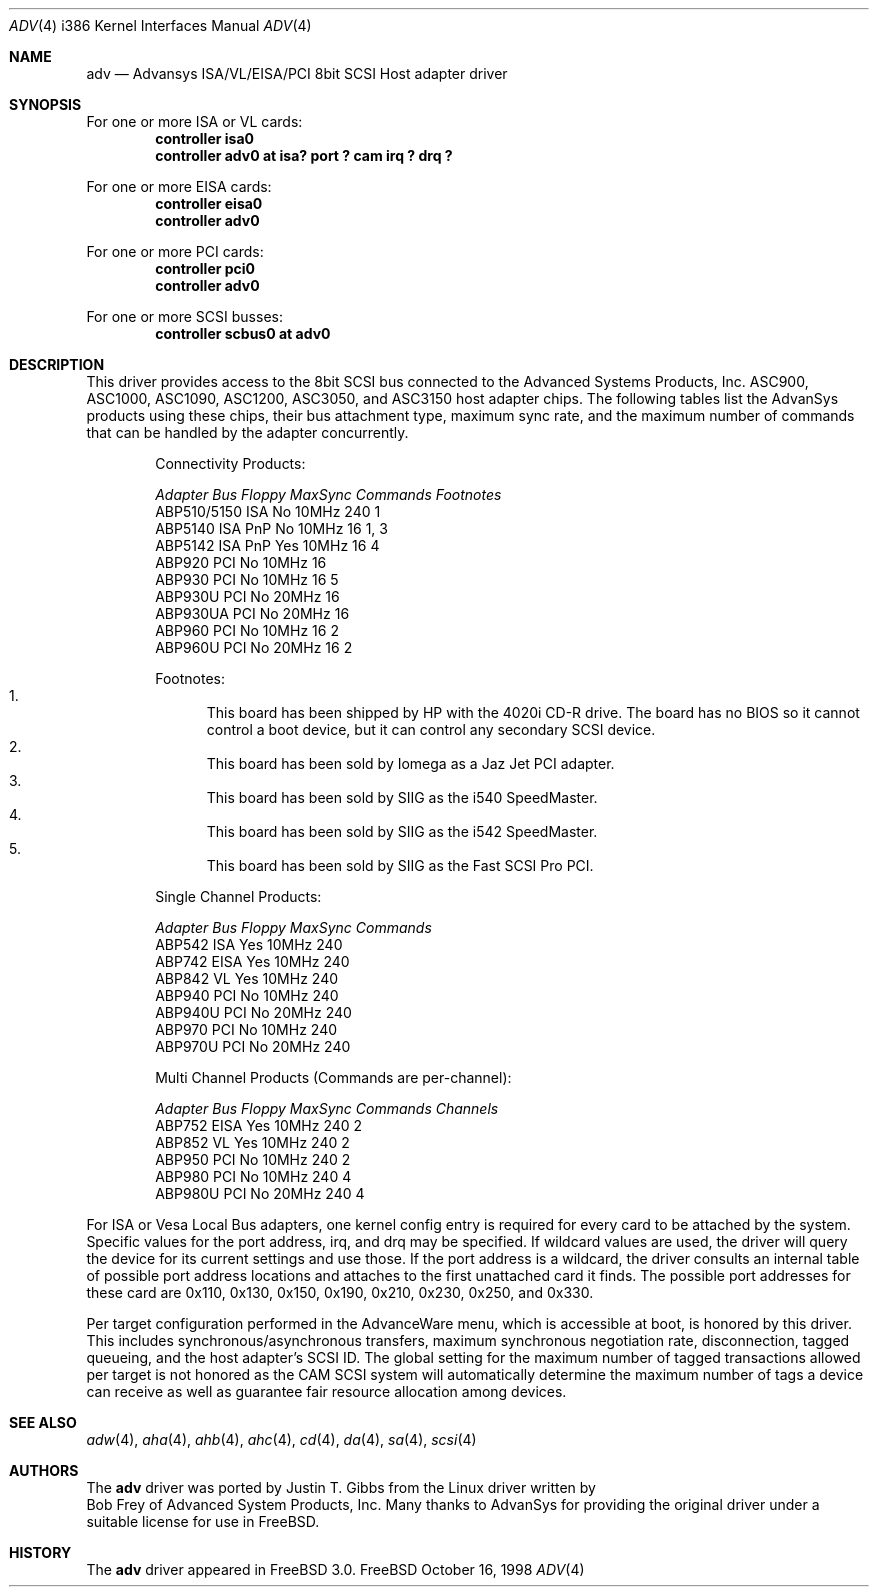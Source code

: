 .\"
.\" Copyright (c) 1998
.\" 	Justin T. Gibbs.  All rights reserved.
.\"
.\" Redistribution and use in source and binary forms, with or without
.\" modification, are permitted provided that the following conditions
.\" are met:
.\" 1. Redistributions of source code must retain the above copyright
.\"    notice, this list of conditions and the following disclaimer.
.\" 2. The name of the author may not be used to endorse or promote products
.\"    derived from this software withough specific prior written permission.
.\"
.\" THIS SOFTWARE IS PROVIDED BY THE AUTHOR ``AS IS'' AND ANY EXPRESS OR
.\" IMPLIED WARRANTIES, INCLUDING, BUT NOT LIMITED TO, THE IMPLIED WARRANTIES
.\" OF MERCHANTABILITY AND FITNESS FOR A PARTICULAR PURPOSE ARE DISCLAIMED.
.\" IN NO EVENT SHALL THE AUTHOR BE LIABLE FOR ANY DIRECT, INDIRECT,
.\" INCIDENTAL, SPECIAL, EXEMPLARY, OR CONSEQUENTIAL DAMAGES (INCLUDING, BUT
.\" NOT LIMITED TO, PROCUREMENT OF SUBSTITUTE GOODS OR SERVICES; LOSS OF USE,
.\" DATA, OR PROFITS; OR BUSINESS INTERRUPTION) HOWEVER CAUSED AND ON ANY
.\" THEORY OF LIABILITY, WHETHER IN CONTRACT, STRICT LIABILITY, OR TORT
.\" (INCLUDING NEGLIGENCE OR OTHERWISE) ARISING IN ANY WAY OUT OF THE USE OF
.\" THIS SOFTWARE, EVEN IF ADVISED OF THE POSSIBILITY OF SUCH DAMAGE.
.\"
.\"	$Id$
.\"
.Dd October 16, 1998
.Dt ADV 4 i386
.Os FreeBSD
.Sh NAME
.Nm adv
.Nd Advansys ISA/VL/EISA/PCI 8bit SCSI Host adapter driver
.Sh SYNOPSIS
For one or more ISA or VL cards:
.Cd controller isa0
.Cd controller "adv0 at isa? port ? cam irq ? drq ?"
.Pp
For one or more EISA cards:
.Cd controller eisa0
.Cd controller adv0
.Pp
For one or more PCI cards:
.Cd controller pci0
.Cd controller adv0
.Pp
For one or more SCSI busses:
.Cd controller scbus0 at adv0
.Sh DESCRIPTION
This driver provides access to the 8bit
.Tn SCSI
bus connected to the Advanced Systems Products, Inc.
.Tn ASC900 ,
.Tn ASC1000 ,
.Tn ASC1090 ,
.Tn ASC1200 ,
.Tn ASC3050 ,
and
.Tn ASC3150
host adapter chips.
The following tables list the AdvanSys products using these chips,
their bus attachment type, maximum sync rate, and the maximum number of
commands that can be handled by the adapter concurrently.
.Pp
.Bd -filled -offset indent
.Bl -column "ABP510/5150 " "ISA PnP " "Yes " "10MHz " "Commands " Footnotes
Connectivity Products:
.Pp
.Em "Adapter       Bus   Floppy      MaxSync   Commands  Footnotes"
ABP510/5150   ISA     No         10MHz       240    1
ABP5140     ISA PnP   No         10MHz       16     1, 3
ABP5142     ISA PnP   Yes        10MHz       16     4
ABP920        PCI     No         10MHz       16
ABP930        PCI     No         10MHz       16     5
ABP930U       PCI     No         20MHz       16
ABP930UA      PCI     No         20MHz       16
ABP960        PCI     No         10MHz       16     2
ABP960U       PCI     No         20MHz       16     2
.El 
.Pp
Footnotes:
.Bl -enum -compact
.It
This board has been shipped by HP with the 4020i CD-R drive.
The board has no BIOS so it cannot control a boot device, but
it can control any secondary SCSI device.
.It
This board has been sold by Iomega as a Jaz Jet PCI adapter.
.It
This board has been sold by SIIG as the i540 SpeedMaster.
.It
This board has been sold by SIIG as the i542 SpeedMaster.
.It
This board has been sold by SIIG as the Fast SCSI Pro PCI.
.El
.Ed    
.Pp
.Bd -filled -offset indent
.Bl -column "ABP510/5150 " "ISA PnP " "Yes " "10MHz " Commands
Single Channel Products:
.Pp
.Em "Adapter       Bus   Floppy      MaxSync   Commands"
ABP542        ISA     Yes        10MHz       240
ABP742       EISA     Yes        10MHz       240
ABP842        VL      Yes        10MHz       240
ABP940        PCI     No         10MHz       240
ABP940U       PCI     No         20MHz       240
ABP970        PCI     No         10MHz       240
ABP970U       PCI     No         20MHz       240
.El 
.Ed    
.Pp
.Bd -filled -offset indent
.Bl -column "ABP510/5150 " "ISA PnP " "Yes " "10MHz " "Commands " "Channels "
Multi Channel Products (Commands are per-channel):
.Pp
.Em "Adapter       Bus   Floppy      MaxSync   Commands  Channels"
ABP752       EISA     Yes        10MHz       240      2
ABP852        VL      Yes        10MHz       240      2
ABP950        PCI     No         10MHz       240      2
ABP980        PCI     No         10MHz       240      4
ABP980U       PCI     No         20MHz       240      4
.El 
.Ed    
.Pp
For ISA or Vesa Local Bus adapters, one kernel config entry is required
for every card to be attached by the system.  Specific values for the port
address, irq, and drq may be specified.  If wildcard values are used, the
driver will query the device for its current settings and use those.  If
the port address is a wildcard, the driver consults an internal table of
possible port address locations and attaches to the first unattached card
it finds.  The possible port addresses for these card are 0x110, 0x130,
0x150, 0x190, 0x210, 0x230, 0x250, and 0x330.
.Pp
Per target configuration performed in the 
.Tn AdvanceWare
menu, which is accessible at boot,
is honored by this driver.
This includes synchronous/asynchronous transfers,
maximum synchronous negotiation rate, disconnection, tagged queueing,
and the host adapter's SCSI ID.
The global setting for the maximum number of tagged transactions allowed
per target is not honored as the CAM SCSI system will automatically determine
the maximum number of tags a device can receive as well as guarantee fair
resource allocation among devices.
.Sh SEE ALSO
.Xr adw 4 ,
.Xr aha 4 ,
.Xr ahb 4 ,
.Xr ahc 4 ,
.Xr cd 4 ,
.Xr da 4 ,
.Xr sa 4 ,
.Xr scsi 4
.Sh AUTHORS
The
.Nm adv
driver was ported by
.An Justin T. Gibbs
from the Linux driver
written by
.An Bob Frey
of Advanced System Products, Inc.
Many thanks to AdvanSys for providing the original driver under a suitable
license for use in FreeBSD.
.Sh HISTORY
The
.Nm
driver appeared in
.Fx 3.0 .


